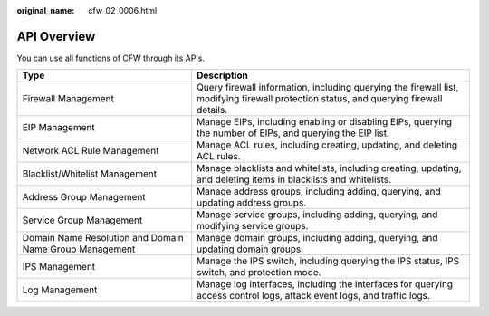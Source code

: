 :original_name: cfw_02_0006.html

.. _cfw_02_0006:

API Overview
============

You can use all functions of CFW through its APIs.

+---------------------------------------------------------+----------------------------------------------------------------------------------------------------------------------------------------+
| Type                                                    | Description                                                                                                                            |
+=========================================================+========================================================================================================================================+
| Firewall Management                                     | Query firewall information, including querying the firewall list, modifying firewall protection status, and querying firewall details. |
+---------------------------------------------------------+----------------------------------------------------------------------------------------------------------------------------------------+
| EIP Management                                          | Manage EIPs, including enabling or disabling EIPs, querying the number of EIPs, and querying the EIP list.                             |
+---------------------------------------------------------+----------------------------------------------------------------------------------------------------------------------------------------+
| Network ACL Rule Management                             | Manage ACL rules, including creating, updating, and deleting ACL rules.                                                                |
+---------------------------------------------------------+----------------------------------------------------------------------------------------------------------------------------------------+
| Blacklist/Whitelist Management                          | Manage blacklists and whitelists, including creating, updating, and deleting items in blacklists and whitelists.                       |
+---------------------------------------------------------+----------------------------------------------------------------------------------------------------------------------------------------+
| Address Group Management                                | Manage address groups, including adding, querying, and updating address groups.                                                        |
+---------------------------------------------------------+----------------------------------------------------------------------------------------------------------------------------------------+
| Service Group Management                                | Manage service groups, including adding, querying, and modifying service groups.                                                       |
+---------------------------------------------------------+----------------------------------------------------------------------------------------------------------------------------------------+
| Domain Name Resolution and Domain Name Group Management | Manage domain groups, including adding, querying, and updating domain groups.                                                          |
+---------------------------------------------------------+----------------------------------------------------------------------------------------------------------------------------------------+
| IPS Management                                          | Manage the IPS switch, including querying the IPS status, IPS switch, and protection mode.                                             |
+---------------------------------------------------------+----------------------------------------------------------------------------------------------------------------------------------------+
| Log Management                                          | Manage log interfaces, including the interfaces for querying access control logs, attack event logs, and traffic logs.                 |
+---------------------------------------------------------+----------------------------------------------------------------------------------------------------------------------------------------+

